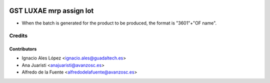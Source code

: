 .. image:: https://img.shields.io/badge/licence-AGPL--3-blue.svg
   :target: http://www.gnu.org/licenses/agpl-3.0-standalone.html
   :alt: License: AGPL-3

========================
GST LUXAE mrp assign lot
========================

* When the batch is generated for the product to be produced, the format is
  "3601"+"OF name".


Credits
=======

Contributors
------------

* Ignacio Ales López <ignacio.ales@guadaltech.es>
* Ana Juaristi <anajuaristi@avanzosc.es>
* Alfredo de la Fuente <alfredodelafuente@avanzosc.es>
